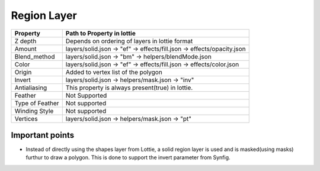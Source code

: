 Region Layer
==========

+-----------------+------------------------------------------------------------------------+
|     Property    |                         Path to Property in lottie                     |
+=================+========================================================================+
|     Z depth     |             Depends on ordering of layers in lottie format             |
+-----------------+------------------------------------------------------------------------+
|      Amount     | layers/solid.json -> "ef" -> effects/fill.json -> effects/opacity.json |
+-----------------+------------------------------------------------------------------------+
|   Blend_method  |           layers/solid.json -> "bm" -> helpers/blendMode.json          |
+-----------------+------------------------------------------------------------------------+
|      Color      |  layers/solid.json -> "ef" -> effects/fill.json -> effects/color.json  |
+-----------------+------------------------------------------------------------------------+
|      Origin     |                   Added to vertex list of the polygon                  |
+-----------------+------------------------------------------------------------------------+
|      Invert     |             layers/solid.json -> helpers/mask.json -> "inv"            |
+-----------------+------------------------------------------------------------------------+
|   Antialiasing  |            This property is always present(true) in lottie.            |
+-----------------+------------------------------------------------------------------------+
|     Feather     |                              Not Supported                             |
+-----------------+------------------------------------------------------------------------+
| Type of Feather |                              Not supported                             |
+-----------------+------------------------------------------------------------------------+
|  Winding Style  |                              Not supported                             |
+-----------------+------------------------------------------------------------------------+
|     Vertices    |             layers/solid.json -> helpers/mask.json -> "pt"             |
+-----------------+------------------------------------------------------------------------+

Important points
----------------

- Instead of directly using the shapes layer from Lottie, a solid region layer is used and is masked(using masks) furthur to draw a polygon. This is done to support the invert parameter from Synfig.
